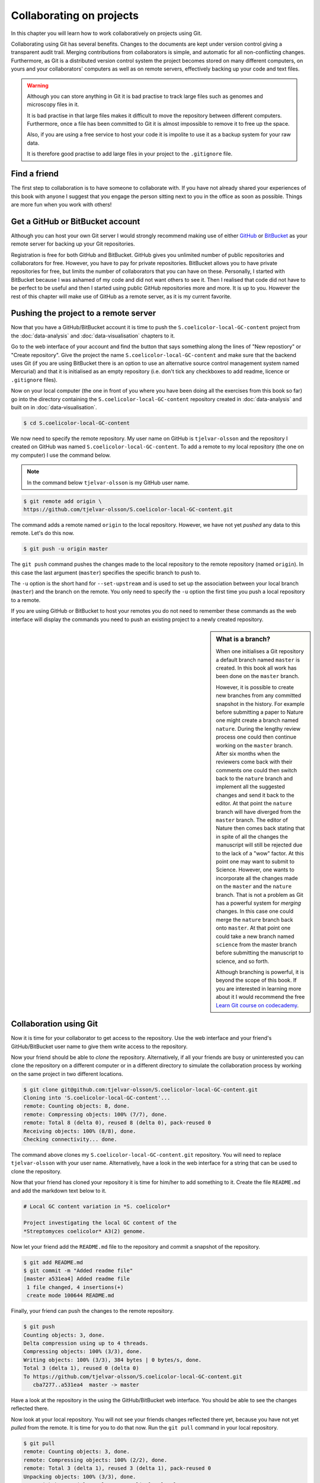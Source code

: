 Collaborating on projects
=========================

In this chapter you will learn how to work collaboratively on projects using
Git.

Collaborating using Git has several benefits. Changes to the documents are kept
under version control giving a transparent audit trail. Merging
contributions from collaborators is simple, and automatic for all
non-conflicting changes. Furthermore, as Git is a distributed version control
system the project becomes stored on many different computers, on yours and your
collaborators' computers as well as on remote servers, effectively backing up
your code and text files.

.. warning:: Although you can store anything in Git it is bad practise to
             track large files such as genomes and microscopy files in it.

             It is bad practise in that large files makes it difficult to move
             the repository between different computers.  Furthermore, once a
             file has been committed to Git it is almost impossible to remove
             it to free up the space.

             Also, if you are using a free service to host your code it is impolite
             to use it as a backup system for your raw data.

             It is therefore good practise to add large files in your project
             to the ``.gitignore`` file.


Find a friend
-------------

The first step to collaboration is to have someone to collaborate with.
If you have not already shared your experiences of this book with anyone
I suggest that you engage the person sitting next to you in the office
as soon as possible. Things are more fun when you work with others!


Get a GitHub or BitBucket account
---------------------------------

Although you can host your own Git server I would strongly recommend making use
of either `GitHub <https://github.com/>`_ or `BitBucket
<https://bitbucket.org/>`_ as your remote server for backing up your Git
repositories.

Registration is free for both GitHub and BitBucket. GitHub gives you unlimited
number of public repositories and collaborators for free. However, you have to
pay for private repositories. BitBucket allows you to have private repositories
for free, but limits the number of collaborators that you can have on these.
Personally, I started with BitBucket because I was ashamed of my code and did not
want others to see it. Then I realised that code did not have to be perfect to
be useful and then I started using public GitHub repositories more and more.
It is up to you. However the rest of this chapter will make use of GitHub as
a remote server, as it is my current favorite.


Pushing the project to a remote server
--------------------------------------

Now that you have a GitHub/BitBucket account it is time to push the
``S.coelicolor-local-GC-content`` project from the
:doc:`data-analysis` and :doc:`data-visualisation` chapters to it.

Go to the web interface of your account and find the button that says something
along the lines of "New repostiory" or "Create repository".  Give the project
the name ``S.coelicolor-local-GC-content`` and make sure that the backend uses Git
(if you are using BitBucket there is an option to use an alternative source
control management system named Mercurial) and that it is initialised as an
empty repository (i.e. don't tick any checkboxes to add readme,
licence or ``.gitignore`` files).

Now on your local computer (the one in front of you where you have been doing
all the exercises from this book so far) go into the directory containing the
``S.coelicolor-local-GC-content`` repository created in
:doc:`data-analysis` and built on in :doc:`data-visualisation`.

.. code-block:: none

    $ cd S.coelicolor-local-GC-content

We now need to specify the remote repository. My user name on GitHub is
``tjelvar-olsson`` and the repository I created on GitHub was named
``S.coelicolor-local-GC-content``. To add a remote to my local repository
(the one on my computer) I use the command below.

.. note:: In the command below ``tjelvar-olsson`` is my GitHub user name.

.. code-block:: none

    $ git remote add origin \
    https://github.com/tjelvar-olsson/S.coelicolor-local-GC-content.git

The command adds a remote named ``origin`` to the local repository. However,
we have not yet *pushed* any data to this remote. Let's do this now.

.. code-block:: none

    $ git push -u origin master

The ``git push`` command pushes the changes made to the local repository to the
remote repository (named ``origin``). In this case the last argument (``master``)
specifies the specific branch to push to.

The ``-u`` option is the short hand for ``--set-upstream`` and is used to set
up the association between your local branch (``master``) and the branch on the
remote. You only need to specify the ``-u`` option the first time you push a
local repository to a remote.

If you are using GitHub or BitBucket to host your remotes you do not need to
remember these commands as the web interface will display the commands you
need to push an existing project to a newly created repository.

.. sidebar:: What is a branch?

    When one initialises a Git repository a default branch named ``master`` is
    created. In this book all work has been done on the ``master`` branch.

    However, it is possible to create new branches from any committed snapshot
    in the history. For example before submitting a paper to Nature one might
    create a branch named ``nature``. During the lengthy review process one
    could then continue working on the ``master`` branch. After six months
    when the reviewers come back with their comments one could then switch
    back to the ``nature`` branch and implement all the suggested changes
    and send it back to the editor. At that point the ``nature`` branch will
    have diverged from the ``master`` branch. The editor of Nature then comes
    back stating that in spite of all the changes the manuscript will still
    be rejected due to the lack of a "wow" factor. At this point one may want
    to submit to Science. However, one wants to incorporate all the changes
    made on the ``master`` and the ``nature`` branch. That is not a problem as
    Git has a powerful system for *merging* changes. In this case one
    could merge the ``nature`` branch back onto ``master``. At that point
    one could take a new branch named ``science`` from the master branch
    before submitting the manuscript to science, and so forth.

    Although branching is powerful, it is beyond the scope of this book.
    If you are interested in learning more about it I would recommend
    the free `Learn Git course on codecademy <https://www.codecademy.com/learn/learn-git>`_.


Collaboration using Git
-----------------------

Now it is time for your collaborator to get access to the repository.
Use the web interface and your friend's GitHub/BitBucket user name
to give them write access to the repository.

Now your friend should be able to *clone* the repository. Alternatively,
if all your friends are busy or uninterested you can clone the repository
on a different computer or in a different directory to simulate the collaboration
process by working on the same project in two different locations.

.. code-block:: none

    $ git clone git@github.com:tjelvar-olsson/S.coelicolor-local-GC-content.git
    Cloning into 'S.coelicolor-local-GC-content'...
    remote: Counting objects: 8, done.
    remote: Compressing objects: 100% (7/7), done.
    remote: Total 8 (delta 0), reused 8 (delta 0), pack-reused 0
    Receiving objects: 100% (8/8), done.
    Checking connectivity... done.

The command above clones my ``S.coelicolor-local-GC-content.git`` repository.
You will need to replace ``tjelvar-olsson`` with your user name. Alternatively,
have a look in the web interface for a string that can be used to clone the
repository.

Now that your friend has cloned your repository it is time for him/her to
add something to it. Create the file ``README.md`` and add the markdown
text below to it.

.. code-block:: none

    # Local GC content variation in *S. coelicolor*

    Project investigating the local GC content of the
    *Streptomyces coelicolor* A3(2) genome.

Now let your friend add the ``README.md`` file to the repository and commit a
snapshot of the repository.

.. code-block:: none

    $ git add README.md
    $ git commit -m "Added readme file"
    [master a531ea4] Added readme file
     1 file changed, 4 insertions(+)
     create mode 100644 README.md

Finally, your friend can push the changes to the remote repository.

.. code-block:: none

    $ git push
    Counting objects: 3, done.
    Delta compression using up to 4 threads.
    Compressing objects: 100% (3/3), done.
    Writing objects: 100% (3/3), 384 bytes | 0 bytes/s, done.
    Total 3 (delta 1), reused 0 (delta 0)
    To https://github.com/tjelvar-olsson/S.coelicolor-local-GC-content.git
       cba7277..a531ea4  master -> master

Have a look at the repository in the using the GitHub/BitBucket web interface.
You should be able to see the changes reflected there.

Now look at your local repository. You will not see your friends changes reflected
there yet, because you have not yet *pulled* from the remote. It is time for you
to do that now. Run the ``git pull`` command in your local repository.

.. code-block:: none

    $ git pull
    remote: Counting objects: 3, done.
    remote: Compressing objects: 100% (2/2), done.
    remote: Total 3 (delta 1), reused 3 (delta 1), pack-reused 0
    Unpacking objects: 100% (3/3), done.
    From github.com:tjelvar-olsson/S.coelicolor-local-GC-content
       cba7277..a531ea4  master     -> origin/master
    Updating cba7277..a531ea4
    Fast-forward
     README.md | 4 ++++
     1 file changed, 4 insertions(+)
     create mode 100644 README.md

You have now successfully pulled in the contributions from your friend into
your local repository. Very cool indeed!

Let's go over what happened again.

1. You created a new repository on GitHub
2. You added this repository as a remote to your local repository
3. You pushed the content of your local repository to the remote on GitHub
4. Your friend cloned your GitHub repository, creating a local repository on their machine
5. Your friend committed changes to their local repository
6. Your friend pushed the changes from their local repository to the remote on GitHub
7. You pulled in your friend's changes from the remote on GitHub to your local repository


Working in parallel
-------------------

The workflow described above was linear. You did some work, you friend cloned
your work, your friend did some work, you pulled your friends work. What if
you both worked on the project in parallel in your local repositories, how
would that work?

Let's try it out. In your local repository add some information on how
to download the genome to the ``README.md`` file.

.. code-block:: none
    :emphasize-lines: 6-10

    # Local GC content variation in *S. coelicolor*

    Project investigating the local GC content of the
    *Streptomyces coelicolor* A3(2) genome.

    Download the genome using ``curl``.

    ```
    $ curl --location --output Sco.dna http://bit.ly/1Q8eKWT
    ```

Now commit these changes.

.. code-block:: none

    $ git add README.md
    $ git commit -m "Added info on how to download genome"
    [master 442c433] Added info on how to download genome
     1 file changed, 6 insertions(+)

Now your friend tries to work out what the ``gc_content.py`` and
the ``local_gc_content_figure.R`` scripts do. The names are not
particularly descriptive so he/she looks at the code and works out
that the ``gc_content.py`` script produces a local GC content CSV
file from the genome and that the ``local_gc_content_figure.R``
script produces a local GC plot from the CSV file. Your friend
therefore decides to rename these scripts to ``dna2csv.py`` and
``csv2png.R``.

.. code-block:: none

    $ git mv gc_content.py dna2csv.py
    $ git mv local_gc_content_figure.R csv2png.R
    $ git status
    On branch master
    Your branch is up-to-date with 'origin/master'.
    Changes to be committed:
      (use "git reset HEAD <file>..." to unstage)

            renamed:    local_gc_content_figure.R -> csv2png.R
            renamed:    gc_content.py -> dna2csv.py

    $ git commit -m "Improved script file names"
    [master 1f868ad] Improved script file names
     2 files changed, 0 insertions(+), 0 deletions(-)
     rename local_gc_content_figure.R => csv2png.R (100%)
     rename gc_content.py => dna2csv.py (100%)

At this point your friend pushes their changes to the GitHub remote.

.. code-block:: none

    $ git push
    Counting objects: 2, done.
    Delta compression using up to 4 threads.
    Compressing objects: 100% (2/2), done.
    Writing objects: 100% (2/2), 351 bytes | 0 bytes/s, done.
    Total 2 (delta 0), reused 0 (delta 0)
    To git@github.com:tjelvar-olsson/S.coelicolor-local-GC-content.git
       a531ea4..1f868ad  master -> master

Now you realise that you have not pushed the changes that you made to the
``README.md`` file to the GitHub remote. You therefore try to do so.

.. code-block:: none

    $ git push
    To https://github.com/tjelvar-olsson/S.coelicolor-local-GC-content.git
     ! [rejected]        master -> master (fetch first)
    error: failed to push some refs to 'https://github.com/tjelvar-olsson/...'
    hint: Updates were rejected because the remote contains work that you do
    hint: not have locally. This is usually caused by another repository pushing
    hint: to the same ref. You may want to first integrate the remote changes
    hint: (e.g., 'git pull ...') before pushing again.
    hint: See the 'Note about fast-forwards' in 'git push --help' for details.

Rejected? What is going on? Well, it turns out that the "hints" give us some useful
information.  They inform us that the update was rejected because the remote
contained work that we did not have in our local repository. It also suggests
that we can overcome this by using ``git pull``, which would pull in your
friends updates from the GitHub remote and merge them with your local updates.

.. code-block:: none

    $ git pull

Now unless you have defined an alternative editor as your default (using the
``$EDITOR`` environment variable) you will be dumped into a ``vim`` session
with the text below in the editor.

.. code-block:: none

    Merge branch 'master' of https://github.com/tjelvar-olsson/...

    # Please enter a commit message to explain why this merge is necessary,
    # especially if it merges an updated upstream into a topic branch.
    #
    # Lines starting with '#' will be ignored, and an empty message aborts
    # the commit.

To accept these changes you need to save the file and exit the editor (in Vim
``Esc`` followed by ``:wq``). Once this is done you will be dumped back into
your shell.

.. code-block:: none

    $ git pull
    remote: Counting objects: 2, done.
    remote: Compressing objects: 100% (2/2), done.
    remote: Total 2 (delta 0), reused 2 (delta 0), pack-reused 0
    Unpacking objects: 100% (2/2), done.
    From https://github.com/tjelvar-olsson/S.coelicolor-local-GC-content
       a531ea4..1f868ad  master     -> origin/master
    Merge made by the 'recursive' strategy.
     local_gc_content_figure.R => csv2png.R | 0
     gc_content.py => dna2csv.py            | 0
     2 files changed, 0 insertions(+), 0 deletions(-)
     rename local_gc_content_figure.R => csv2png.R (100%)
     rename gc_content.py => dna2csv.py (100%)

Note that Git managed to work out how to merge these changes together automatically.
Let's have a look at the history.

.. code-block:: none

    $ git log --oneline
    a5779d6 Merge branch 'master' of https://github.com/tjelvar-olsson/S.coelicolor-local-GC-content
    1f868ad Improved script file names
    442c433 Added info on how to download genome
    a531ea4 Added readme file
    cba7277 Added R script for generating local GC plot
    6d8e0cf Initial file import

Now we should now be able to push to the GitHub remote.

.. code-block:: none

    $ git push
    Counting objects: 5, done.
    Delta compression using up to 4 threads.
    Compressing objects: 100% (5/5), done.
    Writing objects: 100% (5/5), 765 bytes | 0 bytes/s, done.
    Total 5 (delta 2), reused 0 (delta 0)
    To https://github.com/tjelvar-olsson/S.coelicolor-local-GC-content.git
       1f868ad..a5779d6  master -> master

Collaboratively working on projects in parallel, really cool stuff!

Let's go over what happened.

1. You committed some changes to your local repository
2. Your friend committed some changes to their local repository
3. Your friend pushed their changes to the GitHub remote
4. You tried, but failed, to push your changes to the GitHub remote
5. You pulled in your friend's changes from the GitHub remote
6. Git automatically worked out how to merge these changes with yours
7. You pushed the merged changes to the remote


Resolving conflicts
-------------------

So far so good, but what happens if both you and your friend
edit the same part of the same file in your local repositories?
How does Git deal with this? Let's try it out.

First of all your friend pulls in your changes from the GitHub remote.  By
pulling your friend ensures that he/she is working on the latest version of the
code.

.. code-block:: none

    $ git pull
    remote: Counting objects: 5, done.
    remote: Compressing objects: 100% (3/3), done.
    remote: Total 5 (delta 2), reused 5 (delta 2), pack-reused 0
    Unpacking objects: 100% (5/5), done.
    From github.com:tjelvar-olsson/S.coelicolor-local-GC-content
       1f868ad..a5779d6  master     -> origin/master
    Updating 1f868ad..a5779d6
    Fast-forward
     README.md | 6 ++++++
     1 file changed, 6 insertions(+)


Your friend then edits the ``README.md`` file.

.. code-block:: none
    :emphasize-lines: 12-16

    # Local GC content variation in *S. coelicolor*

    Project investigating the local GC content of the
    *Streptomyces coelicolor* A3(2) genome.

    Download the genome using ``curl``.

    ```
    $ curl --location --output Sco.dna http://bit.ly/1Q8eKWT
    ```

    Generate local GC content csv file from the genome.

    ```
    $ python dna2csv.py
    ```

Your friend then commits and pushes these changes.

.. code-block:: none

    $ git add README.md
    $ git commit -m "Added info on how to generate local GC content CSV"
    [master 9f41c21] Added info on how to generate local GC content CSV
     1 file changed, 6 insertions(+)
    $ git push
    Counting objects: 3, done.
    Delta compression using up to 4 threads.
    Compressing objects: 100% (3/3), done.
    Writing objects: 100% (3/3), 399 bytes | 0 bytes/s, done.
    Total 3 (delta 2), reused 0 (delta 0)
    To git@github.com:tjelvar-olsson/S.coelicolor-local-GC-content.git
       a5779d6..9f41c21  master -> master

Now you work on your local repository. You too are concerned with giving
more detail about how to make use of the scripts so you edit your
local copy of the ``README.md`` file.

.. code-block:: none
    :emphasize-lines: 12-17

    # Local GC content variation in *S. coelicolor*

    Project investigating the local GC content of the
    *Streptomyces coelicolor* A3(2) genome.

    Download the genome using ``curl``.

    ```
    $ curl --location --output Sco.dna http://bit.ly/1Q8eKWT
    ```

    Data processing.

    ```
    $ python dna2csv.py
    $ Rscript csv2png.R
    ```

And you commit the changes to your local repository.

.. code-block:: none

    $ git add README.md
    [-- olssont@ exit=0 S.coelicolor-local-GC-content --]
    $ git commit -m "Added more info on how to process data"
    [master 2559b5d] Added more info on how to process data
     1 file changed, 7 insertions(+)

However, when you try to push you realise that your friend has pushed
changes to the remote.

.. code-block:: none

    $ git push
    Username for 'https://github.com': tjelvar-olsson
    Password for 'https://tjelvar-olsson@github.com':
    To https://github.com/tjelvar-olsson/S.coelicolor-local-GC-content.git
     ! [rejected]        master -> master (fetch first)
    error: failed to push some refs to 'https://github.com/tjelvar-olsson/...'
    hint: Updates were rejected because the remote contains work that you do
    hint: not have locally. This is usually caused by another repository pushing
    hint: to the same ref. You may want to first integrate the remote changes
    hint: (e.g., 'git pull ...') before pushing again.
    hint: See the 'Note about fast-forwards' in 'git push --help' for details.

So you pull.

.. code-block:: none

    $ git pull
    remote: Counting objects: 3, done.
    remote: Compressing objects: 100% (1/1), done.
    remote: Total 3 (delta 2), reused 3 (delta 2), pack-reused 0
    Unpacking objects: 100% (3/3), done.
    From https://github.com/tjelvar-olsson/S.coelicolor-local-GC-content
       a5779d6..9f41c21  master     -> origin/master
    Auto-merging README.md
    CONFLICT (content): Merge conflict in README.md
    Automatic merge failed; fix conflicts and then commit the result.

The automatic merge failed! The horror!

Let's find out what the status of the repository is.

.. code-block:: none

    $ git status
    On branch master
    Your branch and 'origin/master' have diverged,
    and have 1 and 1 different commit each, respectively.
      (use "git pull" to merge the remote branch into yours)
    You have unmerged paths.
      (fix conflicts and run "git commit")

    Unmerged paths:
      (use "git add <file>..." to mark resolution)

            both modified:   README.md

    no changes added to commit (use "git add" and/or "git commit -a")

Okay, so both you and your friend have been editing the ``README.md`` file.
Let's have a look at it.

.. code-block:: none
    :emphasize-lines: 13-17, 19-22

    # Local GC content variation in *S. coelicolor*

    Project investigating the local GC content of the
    *Streptomyces coelicolor* A3(2) genome.

    Download the genome using ``curl``.

    ```
    $ curl --location --output Sco.dna http://bit.ly/1Q8eKWT
    ```

    <<<<<<< HEAD
    Data processing.

    ```
    $ python dna2csv.py
    $ Rscript csv2png.R
    =======
    Generate local GC content csv file from the genome.

    ```
    $ python dna2csv.py
    >>>>>>> 9f41c215cce3500e80c747426d1897f93389200c
    ```

So Git has created a "merged" file for us and highlighted the section that
is conflicting. In the above the first highlighted region contains the changes
from the ``HEAD`` in your local repository and the second highlighted region
shows the changes from your friend's commit ``9f41c21``.

Now you need to edit the file so that you are happy with it. Your
friend's idea of documenting what the command does is a good one so you could
edit the ``README.md`` file to look like the below.

.. code-block:: none
    :emphasize-lines: 12-22

    # Local GC content variation in *S. coelicolor*

    Project investigating the local GC content of the
    *Streptomyces coelicolor* A3(2) genome.

    Download the genome using ``curl``.

    ```
    $ curl --location --output Sco.dna http://bit.ly/1Q8eKWT
    ```

    Generate ``local_gc_content.csv`` file from ``Sco.dna`` file.

    ```
    $ python dna2csv.py
    ```

    Generate ``local_gc_content.png`` file from ``local_gc_content.csv`` file.

    ```
    $ Rscript csv2png.R
    ```

Now you need to add and commit these changes.

.. code-block:: none

    $ git add README.md
    [-- olssont@ exit=0 S.coelicolor-local-GC-content --]
    $ git commit -m "Manual merge of readme file"
    [master 857b470] Manual merge of readme file

Now that you have merged the changes you can push to the remote.

.. code-block:: none

    $ git push
    Counting objects: 6, done.
    Delta compression using up to 4 threads.
    Compressing objects: 100% (6/6), done.
    Writing objects: 100% (6/6), 708 bytes | 0 bytes/s, done.
    Total 6 (delta 4), reused 0 (delta 0)
    To https://github.com/tjelvar-olsson/S.coelicolor-local-GC-content.git
       9f41c21..857b470  master -> master

Let's go over what just happened.

1. Your friend pulled in your changes from the GitHub remote
2. Your friend edited the ``README.md`` file
3. Your friend committed and pushed their changes to the remote
4. You edited the ``README.md`` file in your local repository
5. You committed the changes to your local repository
6. You tried but failed to push to the GitHub remote repository
7. You pulled the changes from the GitHub remote repository; but the automatic merging failed
8. You looked at the status of your local repository to find out what state it was in
9. You resolved the conflicts manually by editing the ``README.md`` file
10. You added the updated ``README.md`` file to the staging area and committed it
11. You pushed your manual merge to the GitHub remote repository

That's it, you now have all the tools you need to start collaborating with
your colleagues using Git! May the force be with you.


Key concepts
------------

- Git is a powerful tool for collaborating on projects
- Every person working on a Git project have all the files on their local computer
- By adding a remote to a local repository one can push updates to another repository (the remote)
- It is also possible to pull changes from a remote
- One way to collaborate using Git is to have multiple people pulling from and pushing to the same remote repository
- It is only possible to push to a remote if you have all the updates that are on the remote in your local repository
- When pulling Git will do its best to resolve any conflicts between your local updates and updates from the remote
- If there are conflicts that Git cannot resolve you have to fix them manually
- By pushing your updates to a remote server such as GitHub you are effectively backing up your project
